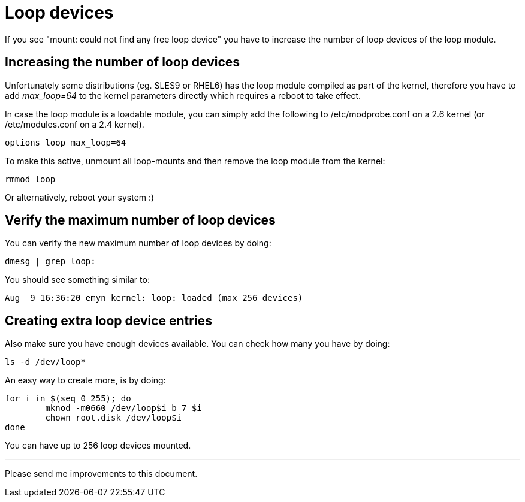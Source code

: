 Loop devices
============

If you see "mount: could not find any free loop device" you have
to increase the number of loop devices of the loop module.


Increasing the number of loop devices
-------------------------------------
Unfortunately some distributions (eg. SLES9 or RHEL6) has the loop module
compiled as part of the kernel, therefore you have to add 'max_loop=64' to
the kernel parameters directly which requires a reboot to take effect.

In case the loop module is a loadable module, you can simply add the
following to /etc/modprobe.conf on a 2.6 kernel (or /etc/modules.conf on
a 2.4 kernel).

----
options loop max_loop=64
----

To make this active, unmount all loop-mounts and then remove the loop
module from the kernel:

----
rmmod loop
----

Or alternatively, reboot your system :)


Verify the maximum number of loop devices
-----------------------------------------
You can verify the new maximum number of loop devices by doing:

	dmesg | grep loop:

You should see something similar to:

	Aug  9 16:36:20 emyn kernel: loop: loaded (max 256 devices)


Creating extra loop device entries
----------------------------------
Also make sure you have enough devices available. You can
check how many you have by doing:

	ls -d /dev/loop*

An easy way to create more, is by doing:

	for i in $(seq 0 255); do
		mknod -m0660 /dev/loop$i b 7 $i
		chown root.disk /dev/loop$i
	done

You can have up to 256 loop devices mounted.

---
Please send me improvements to this document.
